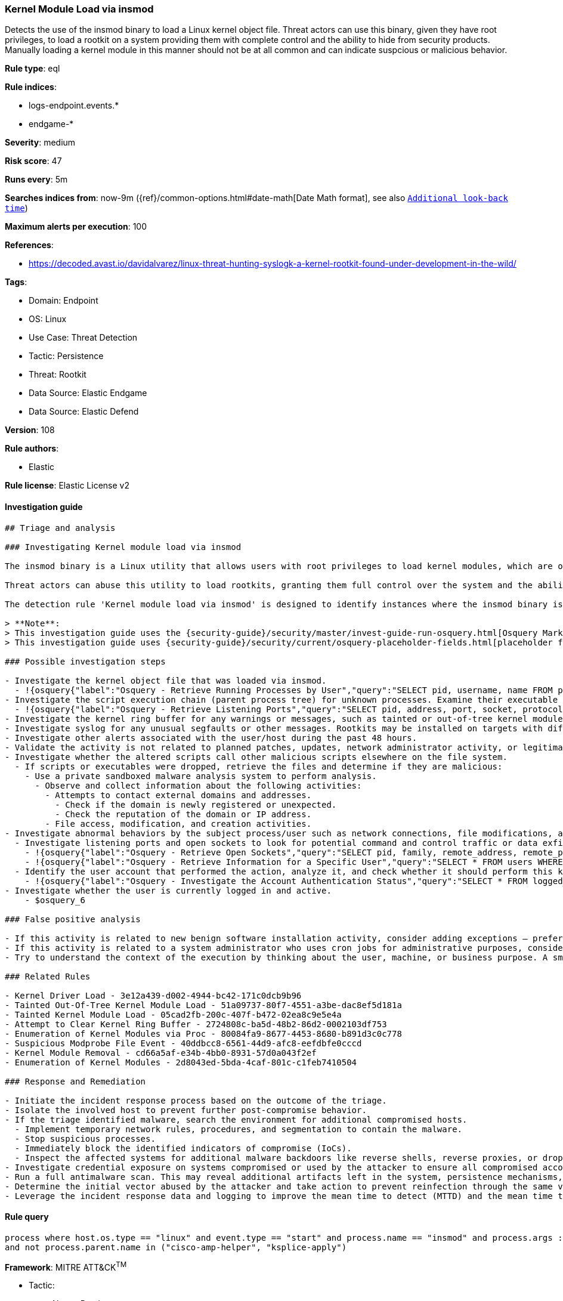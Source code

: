 [[kernel-module-load-via-insmod]]
=== Kernel Module Load via insmod

Detects the use of the insmod binary to load a Linux kernel object file. Threat actors can use this binary, given they have root privileges, to load a rootkit on a system providing them with complete control and the ability to hide from security products. Manually loading a kernel module in this manner should not be at all common and can indicate suspcious or malicious behavior.

*Rule type*: eql

*Rule indices*: 

* logs-endpoint.events.*
* endgame-*

*Severity*: medium

*Risk score*: 47

*Runs every*: 5m

*Searches indices from*: now-9m ({ref}/common-options.html#date-math[Date Math format], see also <<rule-schedule, `Additional look-back time`>>)

*Maximum alerts per execution*: 100

*References*: 

* https://decoded.avast.io/davidalvarez/linux-threat-hunting-syslogk-a-kernel-rootkit-found-under-development-in-the-wild/

*Tags*: 

* Domain: Endpoint
* OS: Linux
* Use Case: Threat Detection
* Tactic: Persistence
* Threat: Rootkit
* Data Source: Elastic Endgame
* Data Source: Elastic Defend

*Version*: 108

*Rule authors*: 

* Elastic

*Rule license*: Elastic License v2


==== Investigation guide


[source, markdown]
----------------------------------
## Triage and analysis

### Investigating Kernel module load via insmod

The insmod binary is a Linux utility that allows users with root privileges to load kernel modules, which are object files that extend the functionality of the kernel. 

Threat actors can abuse this utility to load rootkits, granting them full control over the system and the ability to evade security products.

The detection rule 'Kernel module load via insmod' is designed to identify instances where the insmod binary is used to load a kernel object file (with a .ko extension) on a Linux system. This activity is uncommon and may indicate suspicious or malicious behavior.

> **Note**:
> This investigation guide uses the {security-guide}/security/master/invest-guide-run-osquery.html[Osquery Markdown Plugin] introduced in Elastic Stack version 8.5.0. Older Elastic Stack versions will display unrendered Markdown in this guide.
> This investigation guide uses {security-guide}/security/current/osquery-placeholder-fields.html[placeholder fields] to dynamically pass alert data into Osquery queries. Placeholder fields were introduced in Elastic Stack version 8.7.0. If you're using Elastic Stack version 8.6.0 or earlier, you'll need to manually adjust this investigation guide's queries to ensure they properly run.

### Possible investigation steps

- Investigate the kernel object file that was loaded via insmod.
  - !{osquery{"label":"Osquery - Retrieve Running Processes by User","query":"SELECT pid, username, name FROM processes p JOIN users u ON u.uid = p.uid ORDER BY username"}}
- Investigate the script execution chain (parent process tree) for unknown processes. Examine their executable files for prevalence and whether they are located in expected locations.
  - !{osquery{"label":"Osquery - Retrieve Listening Ports","query":"SELECT pid, address, port, socket, protocol, path FROM listening_ports"}}
- Investigate the kernel ring buffer for any warnings or messages, such as tainted or out-of-tree kernel module loads through `dmesg`.
- Investigate syslog for any unusual segfaults or other messages. Rootkits may be installed on targets with different architecture as expected, and could potentially cause segmentation faults. 
- Investigate other alerts associated with the user/host during the past 48 hours.
- Validate the activity is not related to planned patches, updates, network administrator activity, or legitimate software installations.
- Investigate whether the altered scripts call other malicious scripts elsewhere on the file system. 
  - If scripts or executables were dropped, retrieve the files and determine if they are malicious:
    - Use a private sandboxed malware analysis system to perform analysis.
      - Observe and collect information about the following activities:
        - Attempts to contact external domains and addresses.
          - Check if the domain is newly registered or unexpected.
          - Check the reputation of the domain or IP address.
        - File access, modification, and creation activities.
- Investigate abnormal behaviors by the subject process/user such as network connections, file modifications, and any other spawned child processes.
  - Investigate listening ports and open sockets to look for potential command and control traffic or data exfiltration.
    - !{osquery{"label":"Osquery - Retrieve Open Sockets","query":"SELECT pid, family, remote_address, remote_port, socket, state FROM process_open_sockets"}}
    - !{osquery{"label":"Osquery - Retrieve Information for a Specific User","query":"SELECT * FROM users WHERE username = {{user.name}}"}}
  - Identify the user account that performed the action, analyze it, and check whether it should perform this kind of action.
    - !{osquery{"label":"Osquery - Investigate the Account Authentication Status","query":"SELECT * FROM logged_in_users WHERE user = {{user.name}}"}}
- Investigate whether the user is currently logged in and active.
    - $osquery_6

### False positive analysis

- If this activity is related to new benign software installation activity, consider adding exceptions — preferably with a combination of user and command line conditions.
- If this activity is related to a system administrator who uses cron jobs for administrative purposes, consider adding exceptions for this specific administrator user account. 
- Try to understand the context of the execution by thinking about the user, machine, or business purpose. A small number of endpoints, such as servers with unique software, might appear unusual but satisfy a specific business need.

### Related Rules

- Kernel Driver Load - 3e12a439-d002-4944-bc42-171c0dcb9b96
- Tainted Out-Of-Tree Kernel Module Load - 51a09737-80f7-4551-a3be-dac8ef5d181a
- Tainted Kernel Module Load - 05cad2fb-200c-407f-b472-02ea8c9e5e4a
- Attempt to Clear Kernel Ring Buffer - 2724808c-ba5d-48b2-86d2-0002103df753
- Enumeration of Kernel Modules via Proc - 80084fa9-8677-4453-8680-b891d3c0c778
- Suspicious Modprobe File Event - 40ddbcc8-6561-44d9-afc8-eefdbfe0cccd
- Kernel Module Removal - cd66a5af-e34b-4bb0-8931-57d0a043f2ef
- Enumeration of Kernel Modules - 2d8043ed-5bda-4caf-801c-c1feb7410504

### Response and Remediation

- Initiate the incident response process based on the outcome of the triage.
- Isolate the involved host to prevent further post-compromise behavior.
- If the triage identified malware, search the environment for additional compromised hosts.
  - Implement temporary network rules, procedures, and segmentation to contain the malware.
  - Stop suspicious processes.
  - Immediately block the identified indicators of compromise (IoCs).
  - Inspect the affected systems for additional malware backdoors like reverse shells, reverse proxies, or droppers that attackers could use to reinfect the system.
- Investigate credential exposure on systems compromised or used by the attacker to ensure all compromised accounts are identified. Reset passwords for these accounts and other potentially compromised credentials, such as email, business systems, and web services.
- Run a full antimalware scan. This may reveal additional artifacts left in the system, persistence mechanisms, and malware components.
- Determine the initial vector abused by the attacker and take action to prevent reinfection through the same vector.
- Leverage the incident response data and logging to improve the mean time to detect (MTTD) and the mean time to respond (MTTR).

----------------------------------

==== Rule query


[source, js]
----------------------------------
process where host.os.type == "linux" and event.type == "start" and process.name == "insmod" and process.args : "*.ko"
and not process.parent.name in ("cisco-amp-helper", "ksplice-apply")

----------------------------------

*Framework*: MITRE ATT&CK^TM^

* Tactic:
** Name: Persistence
** ID: TA0003
** Reference URL: https://attack.mitre.org/tactics/TA0003/
* Technique:
** Name: Boot or Logon Autostart Execution
** ID: T1547
** Reference URL: https://attack.mitre.org/techniques/T1547/
* Sub-technique:
** Name: Kernel Modules and Extensions
** ID: T1547.006
** Reference URL: https://attack.mitre.org/techniques/T1547/006/
